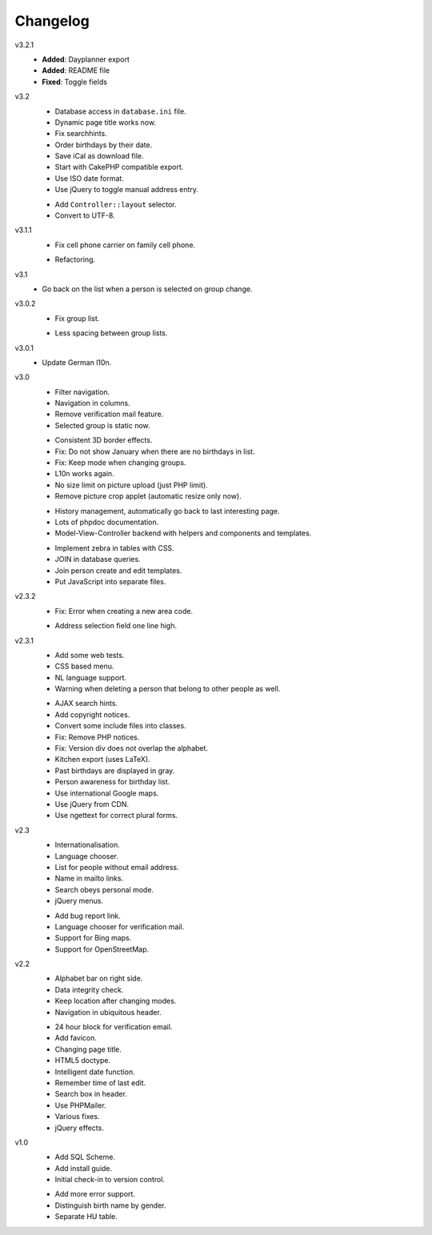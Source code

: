.. Copyright © 2013 Martin Ueding <dev@martin-ueding.de>

#########
Changelog
#########

v3.2.1
    - **Added**: Dayplanner export
    - **Added**: README file
    - **Fixed**: Toggle fields

v3.2
    * Database access in ``database.ini`` file.
    * Dynamic page title works now.
    * Fix searchhints.
    * Order birthdays by their date.
    * Save iCal as download file.
    * Start with CakePHP compatible export.
    * Use ISO date format.
    * Use jQuery to toggle manual address entry.

    - Add ``Controller::layout`` selector.
    - Convert to UTF-8.

v3.1.1
    * Fix cell phone carrier on family cell phone.

    - Refactoring.

v3.1
    * Go back on the list when a person is selected on group change.

v3.0.2
    * Fix group list.

    - Less spacing between group lists.

v3.0.1
    * Update German l10n.

v3.0
    * Filter navigation.
    * Navigation in columns.
    * Remove verification mail feature.
    * Selected group is static now.

    - Consistent 3D border effects.
    - Fix: Do not show January when there are no birthdays in list.
    - Fix: Keep mode when changing groups.
    - L10n works again.
    - No size limit on picture upload (just PHP limit).
    - Remove picture crop applet (automatic resize only now).
    
    * History management, automatically go back to last interesting page.
    * Lots of phpdoc documentation.
    * Model-View-Controller backend with helpers and components and templates.

    - Implement zebra in tables with CSS.
    - JOIN in database queries.
    - Join person create and edit templates.
    - Put JavaScript into separate files.

v2.3.2
    * Fix: Error when creating a new area code.

    - Address selection field one line high.

v2.3.1
    * Add some web tests.
    * CSS based menu.
    * NL language support.
    * Warning when deleting a person that belong to other people as well.

    - AJAX search hints.
    - Add copyright notices.
    - Convert some include files into classes.
    - Fix: Remove PHP notices.
    - Fix: Version div does not overlap the alphabet.
    - Kitchen export (uses LaTeX).
    - Past birthdays are displayed in gray.
    - Person awareness for birthday list.
    - Use international Google maps.
    - Use jQuery from CDN.
    - Use ngettext for correct plural forms.

v2.3
    * Internationalisation.
    * Language chooser.
    * List for people without email address.
    * Name in mailto links.
    * Search obeys personal mode.
    * jQuery menus.

    - Add bug report link.
    - Language chooser for verification mail.
    - Support for Bing maps.
    - Support for OpenStreetMap.

v2.2
    * Alphabet bar on right side.
    * Data integrity check.
    * Keep location after changing modes.
    * Navigation in ubiquitous header.

    - 24 hour block for verification email.
    - Add favicon.
    - Changing page title.
    - HTML5 doctype.
    - Intelligent date function.
    - Remember time of last edit.
    - Search box in header.
    - Use PHPMailer.
    - Various fixes.
    - jQuery effects.

v1.0
    * Add SQL Scheme.
    * Add install guide.
    * Initial check-in to version control.

    - Add more error support.
    - Distinguish birth name by gender.
    - Separate HU table.
